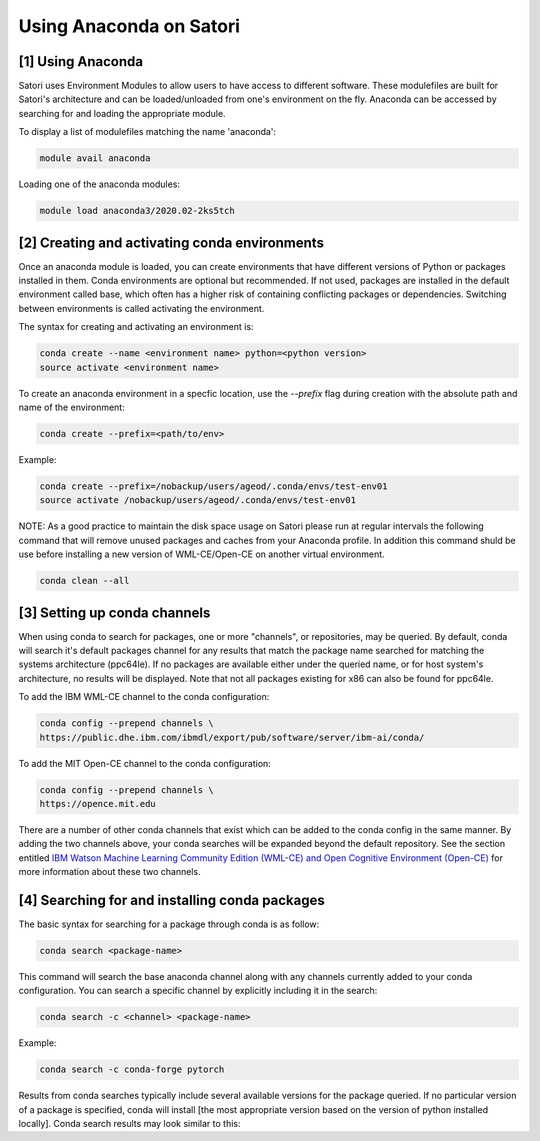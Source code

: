 Using Anaconda on Satori
========================

[1] Using Anaconda
''''''''''''''''''

Satori uses Environment Modules to allow users to have access to different software. These modulefiles are built for Satori's architecture and can be loaded/unloaded from one's environment on the fly. Anaconda can be accessed by searching for and loading the appropriate module.

To display a list of modulefiles matching the name 'anaconda':

.. code:: bash

  module avail anaconda
  
Loading one of the anaconda modules:

.. code:: bash

  module load anaconda3/2020.02-2ks5tch


[2] Creating and activating conda environments
''''''''''''''''''''''''''''''''''''''''''''''

Once an anaconda module is loaded, you can create environments that have different versions of Python or packages installed in them. Conda environments are optional but recommended. If not used, packages are installed in the default environment called base, which often has a higher risk of containing conflicting packages or dependencies. Switching between environments is called activating the environment.

The syntax for creating and activating an environment is:

.. code:: bash

   conda create --name <environment name> python=<python version>
   source activate <environment name>


To create an anaconda environment in a specfic location, use the `--prefix` flag during creation with the absolute path and name of the environment:

.. code:: bash
   
   conda create --prefix=<path/to/env>
   
Example:

.. code:: bash

   conda create --prefix=/nobackup/users/ageod/.conda/envs/test-env01
   source activate /nobackup/users/ageod/.conda/envs/test-env01
   
NOTE: As a good practice to maintain the disk space usage on Satori please run at regular intervals the following command that will remove unused packages and caches from your Anaconda profile. In addition this command shuld be use before installing a new version of WML-CE/Open-CE on another virtual environment.

.. code:: bash

   conda clean --all
   
   
[3] Setting up conda channels
'''''''''''''''''''''''''''''

When using conda to search for packages, one or more "channels", or repositories, may be queried. By default, conda will search it's default packages channel for any results that match the package name searched for matching the systems architecture (ppc64le). If no packages are available either under the queried name, or for host system's architecture, no results will be displayed. Note that not all packages existing for x86 can also be found for ppc64le.

To add the IBM WML-CE channel to the conda configuration:

.. code:: bash

  conda config --prepend channels \
  https://public.dhe.ibm.com/ibmdl/export/pub/software/server/ibm-ai/conda/

To add the MIT Open-CE channel to the conda configuration:

.. code:: bash

  conda config --prepend channels \
  https://opence.mit.edu

There are a number of other conda channels that exist which can be added to the conda config in the same manner. By adding the two channels above, your conda searches will be expanded beyond the default repository. See the section entitled `IBM Watson Machine Learning Community Edition (WML-CE) and Open Cognitive Environment (Open-CE) <https://mit-satori.github.io/satori-ai-frameworks.html#ibm-watson-machine-learning-community-edition-wml-ce-and-open-cognitive-environment-open-ce>`_ for more information about these two channels.


[4] Searching for and installing conda packages
'''''''''''''''''''''''''''''''''''''''''''''''

The basic syntax for searching for a package through conda is as follow:

.. code:: bash

  conda search <package-name>
  
This command will search the base anaconda channel along with any channels currently added to your conda configuration. You can search a specific channel by explicitly including it in the search:

.. code:: bash

  conda search -c <channel> <package-name>
  
Example:

.. code:: bash

  conda search -c conda-forge pytorch
 
Results from conda searches typically include several available versions for the package queried. If no particular version of a package is specified, conda will install [the most appropriate version based on the version of python installed locally]. Conda search results may look similar to this:


